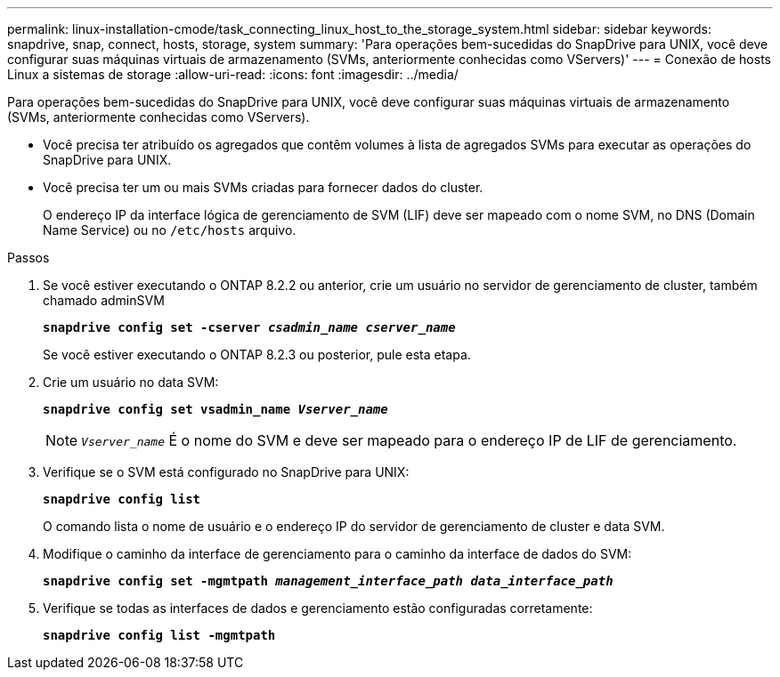 ---
permalink: linux-installation-cmode/task_connecting_linux_host_to_the_storage_system.html 
sidebar: sidebar 
keywords: snapdrive, snap, connect, hosts, storage, system 
summary: 'Para operações bem-sucedidas do SnapDrive para UNIX, você deve configurar suas máquinas virtuais de armazenamento (SVMs, anteriormente conhecidas como VServers)' 
---
= Conexão de hosts Linux a sistemas de storage
:allow-uri-read: 
:icons: font
:imagesdir: ../media/


[role="lead"]
Para operações bem-sucedidas do SnapDrive para UNIX, você deve configurar suas máquinas virtuais de armazenamento (SVMs, anteriormente conhecidas como VServers).

* Você precisa ter atribuído os agregados que contêm volumes à lista de agregados SVMs para executar as operações do SnapDrive para UNIX.
* Você precisa ter um ou mais SVMs criadas para fornecer dados do cluster.
+
O endereço IP da interface lógica de gerenciamento de SVM (LIF) deve ser mapeado com o nome SVM, no DNS (Domain Name Service) ou no `/etc/hosts` arquivo.



.Passos
. Se você estiver executando o ONTAP 8.2.2 ou anterior, crie um usuário no servidor de gerenciamento de cluster, também chamado adminSVM
+
`*snapdrive config set -cserver _csadmin_name cserver_name_*`

+
Se você estiver executando o ONTAP 8.2.3 ou posterior, pule esta etapa.

. Crie um usuário no data SVM:
+
`*snapdrive config set vsadmin_name _Vserver_name_*`

+

NOTE: `_Vserver_name_` É o nome do SVM e deve ser mapeado para o endereço IP de LIF de gerenciamento.

. Verifique se o SVM está configurado no SnapDrive para UNIX:
+
`*snapdrive config list*`

+
O comando lista o nome de usuário e o endereço IP do servidor de gerenciamento de cluster e data SVM.

. Modifique o caminho da interface de gerenciamento para o caminho da interface de dados do SVM:
+
`*snapdrive config set -mgmtpath _management_interface_path data_interface_path_*`

. Verifique se todas as interfaces de dados e gerenciamento estão configuradas corretamente:
+
`*snapdrive config list -mgmtpath*`


